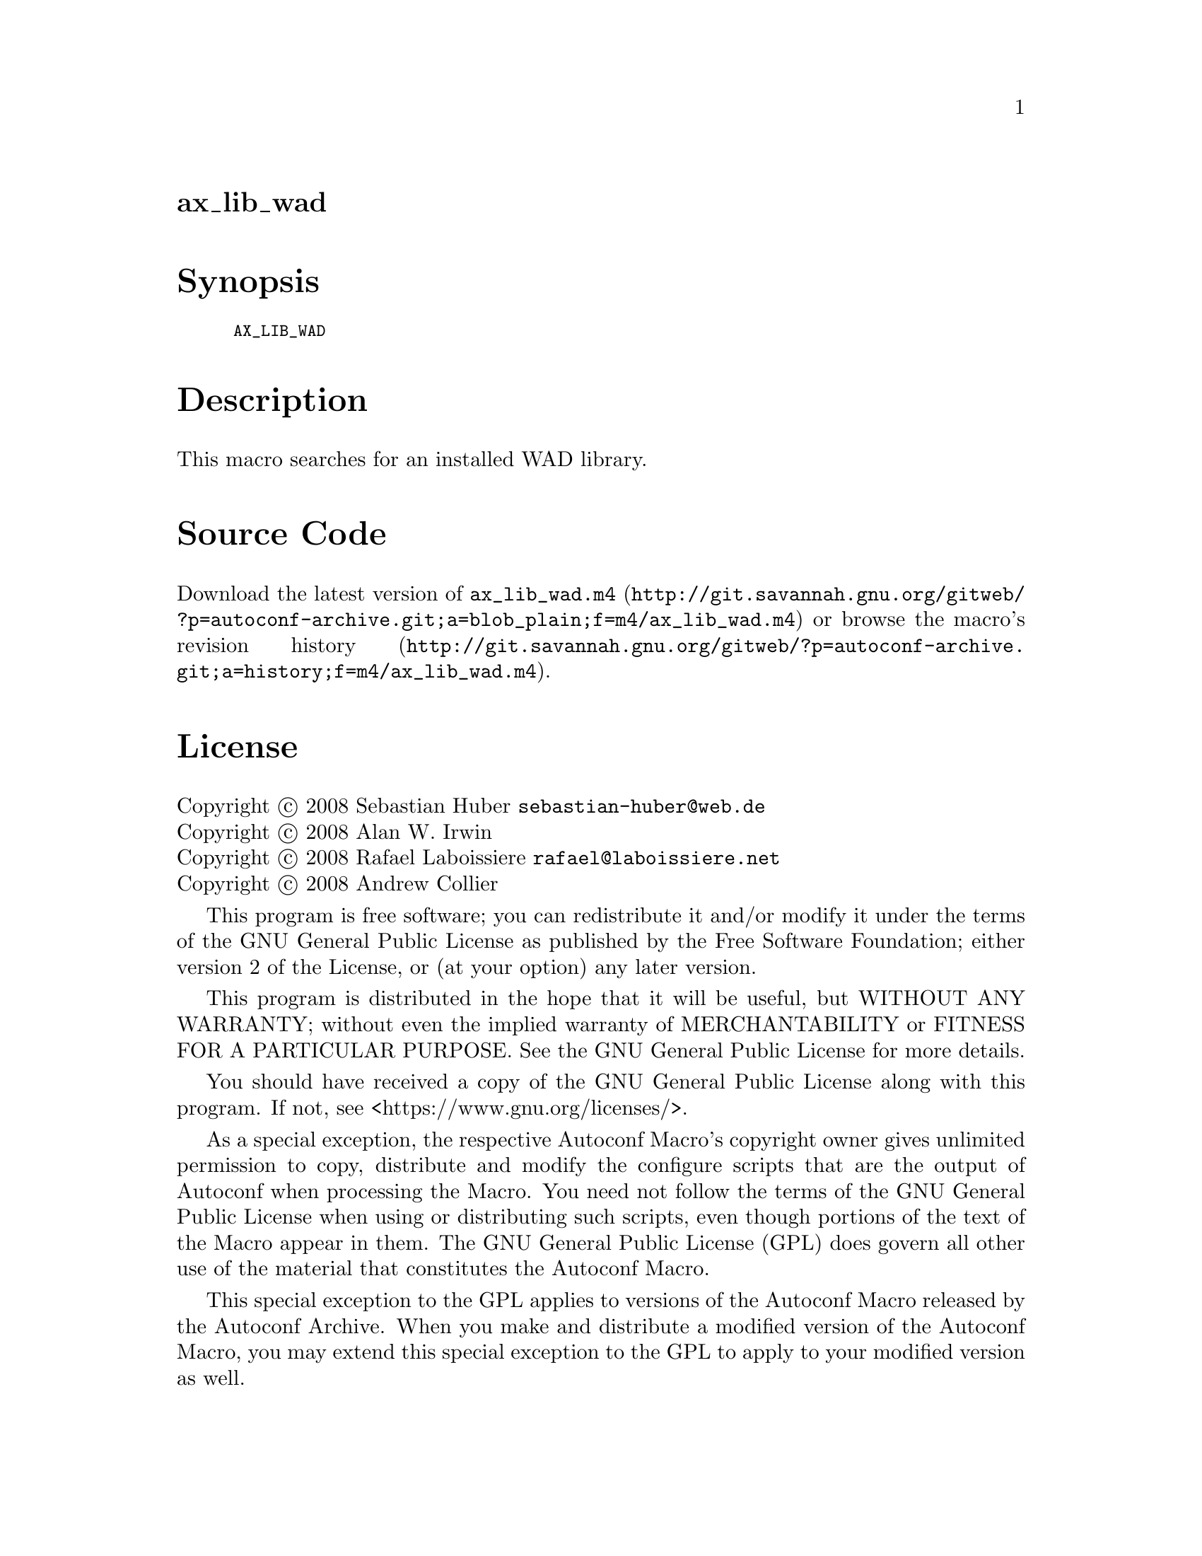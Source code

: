 @node ax_lib_wad
@unnumberedsec ax_lib_wad

@majorheading Synopsis

@smallexample
AX_LIB_WAD
@end smallexample

@majorheading Description

This macro searches for an installed WAD library.

@majorheading Source Code

Download the
@uref{http://git.savannah.gnu.org/gitweb/?p=autoconf-archive.git;a=blob_plain;f=m4/ax_lib_wad.m4,latest
version of @file{ax_lib_wad.m4}} or browse
@uref{http://git.savannah.gnu.org/gitweb/?p=autoconf-archive.git;a=history;f=m4/ax_lib_wad.m4,the
macro's revision history}.

@majorheading License

@w{Copyright @copyright{} 2008 Sebastian Huber @email{sebastian-huber@@web.de}} @* @w{Copyright @copyright{} 2008 Alan W. Irwin} @* @w{Copyright @copyright{} 2008 Rafael Laboissiere @email{rafael@@laboissiere.net}} @* @w{Copyright @copyright{} 2008 Andrew Collier}

This program is free software; you can redistribute it and/or modify it
under the terms of the GNU General Public License as published by the
Free Software Foundation; either version 2 of the License, or (at your
option) any later version.

This program is distributed in the hope that it will be useful, but
WITHOUT ANY WARRANTY; without even the implied warranty of
MERCHANTABILITY or FITNESS FOR A PARTICULAR PURPOSE. See the GNU General
Public License for more details.

You should have received a copy of the GNU General Public License along
with this program. If not, see <https://www.gnu.org/licenses/>.

As a special exception, the respective Autoconf Macro's copyright owner
gives unlimited permission to copy, distribute and modify the configure
scripts that are the output of Autoconf when processing the Macro. You
need not follow the terms of the GNU General Public License when using
or distributing such scripts, even though portions of the text of the
Macro appear in them. The GNU General Public License (GPL) does govern
all other use of the material that constitutes the Autoconf Macro.

This special exception to the GPL applies to versions of the Autoconf
Macro released by the Autoconf Archive. When you make and distribute a
modified version of the Autoconf Macro, you may extend this special
exception to the GPL to apply to your modified version as well.
